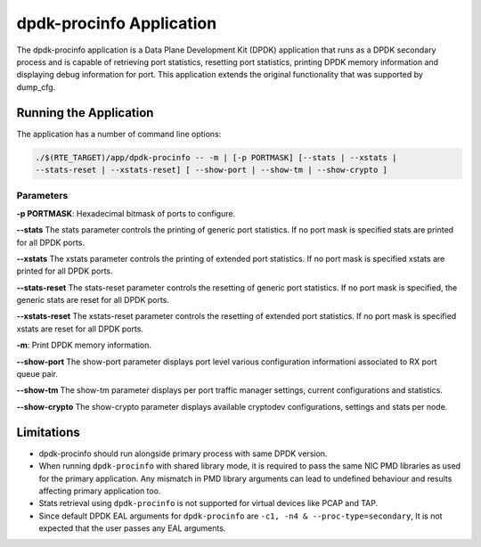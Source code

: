 ..  SPDX-License-Identifier: BSD-3-Clause
    Copyright(c) 2015 Intel Corporation.

dpdk-procinfo Application
=========================

The dpdk-procinfo application is a Data Plane Development Kit (DPDK) application
that runs as a DPDK secondary process and is capable of retrieving port
statistics, resetting port statistics, printing DPDK memory information and
displaying debug information for port.
This application extends the original functionality that was supported by
dump_cfg.

Running the Application
-----------------------
The application has a number of command line options:

.. code-block:: console

   ./$(RTE_TARGET)/app/dpdk-procinfo -- -m | [-p PORTMASK] [--stats | --xstats |
   --stats-reset | --xstats-reset] [ --show-port | --show-tm | --show-crypto ]

Parameters
~~~~~~~~~~
**-p PORTMASK**: Hexadecimal bitmask of ports to configure.

**--stats**
The stats parameter controls the printing of generic port statistics. If no
port mask is specified stats are printed for all DPDK ports.

**--xstats**
The xstats parameter controls the printing of extended port statistics. If no
port mask is specified xstats are printed for all DPDK ports.

**--stats-reset**
The stats-reset parameter controls the resetting of generic port statistics. If
no port mask is specified, the generic stats are reset for all DPDK ports.

**--xstats-reset**
The xstats-reset parameter controls the resetting of extended port statistics.
If no port mask is specified xstats are reset for all DPDK ports.

**-m**: Print DPDK memory information.

**--show-port**
The show-port parameter displays port level various configuration informationi
associated to RX port queue pair.

**--show-tm**
The show-tm parameter displays per port traffic manager settings, current
configurations and statistics.

**--show-crypto**
The show-crypto parameter displays available cryptodev configurations,
settings and stats per node.

Limitations
-----------

* dpdk-procinfo should run alongside primary process with same DPDK version.

* When running ``dpdk-procinfo`` with shared library mode, it is required to
  pass the same NIC PMD libraries as used for the primary application. Any
  mismatch in PMD library arguments can lead to undefined behaviour and results
  affecting primary application too.

* Stats retrieval using ``dpdk-procinfo`` is not supported for virtual devices like PCAP and TAP.

* Since default DPDK EAL arguments for ``dpdk-procinfo`` are ``-c1, -n4 & --proc-type=secondary``,
  It is not expected that the user passes any EAL arguments.
